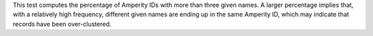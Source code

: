.. tooltip-stitch-multiple-given-names-start

This test computes the percentage of Amperity IDs with more than three given names. A larger percentage implies that, with a relatively high frequency, different given names are ending up in the same Amperity ID, which may indicate that records have been over-clustered.

.. tooltip-stitch-multiple-given-names-end
